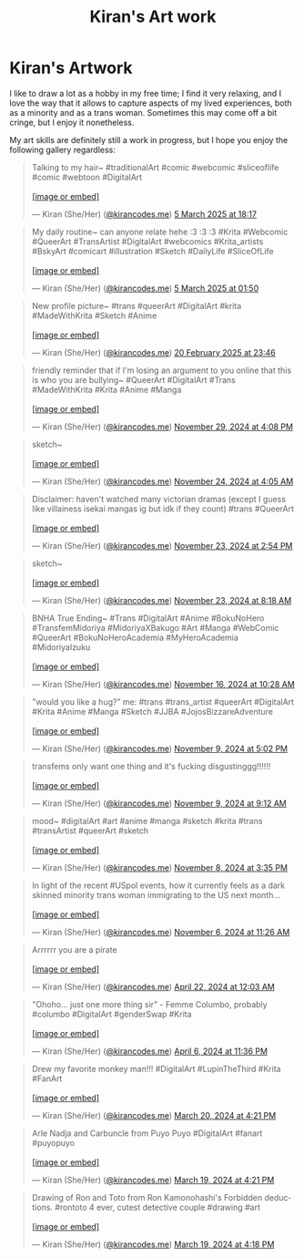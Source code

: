 #+title: Kiran's Art work
#+NAV_SECTIONS: [[file:index.org][About Me]] [[file:index.org::*Publications][Publications]] [[file:art.org][Artwork]] [[file:posts.org][Posts]]
#+NAV_SECTION: Artwork
#+HIDDEN: true

* Kiran's Artwork
:PROPERTIES:
:subtitle: A few scribbles I've done over time~
:END:

I like to draw a lot as a hobby in my free time; I find it very
relaxing, and I love the way that it allows to capture aspects of my
lived experiences, both as a minority and as a trans woman. Sometimes
this may come off a bit cringe, but I enjoy it nonetheless.

My art skills are definitely still a work in progress, but I hope you
enjoy the following gallery regardless:

@@html: <div class="artwork-grid">@@
#+begin_export html
<blockquote class="bluesky-embed" data-bluesky-uri="at://did:plc:i32jjsch6xqcguzsf2lgbfyu/app.bsky.feed.post/3ljo7rhux2s24" data-bluesky-cid="bafyreidislsswtzvrmypxvj7duzwcckvtg4wfjvprhfp4ljvz6m2vchhvm"><p lang="en">Talking to my hair~

#traditionalArt #comic #webcomic #sliceoflife #comic #webtoon #DigitalArt<br><br><a href="https://bsky.app/profile/did:plc:i32jjsch6xqcguzsf2lgbfyu/post/3ljo7rhux2s24?ref_src=embed">[image or embed]</a></p>&mdash; Kiran (She/Her) (<a href="https://bsky.app/profile/did:plc:i32jjsch6xqcguzsf2lgbfyu?ref_src=embed">@kirancodes.me</a>) <a href="https://bsky.app/profile/did:plc:i32jjsch6xqcguzsf2lgbfyu/post/3ljo7rhux2s24?ref_src=embed">5 March 2025 at 18:17</a></blockquote><script async src="https://embed.bsky.app/static/embed.js" charset="utf-8"></script>
#+end_export

#+begin_export html
<blockquote class="bluesky-embed" data-bluesky-uri="at://did:plc:i32jjsch6xqcguzsf2lgbfyu/app.bsky.feed.post/3ljmilhyk7k2z" data-bluesky-cid="bafyreicb63jdjc42ulmebksumrjpys53g5cswjvbimkfn3froi4nprfr6e"><p lang="en">My daily routine~ can anyone relate hehe :3 :3 :3

#Krita #Webcomic #QueerArt #TransArtist #DigitalArt #webcomics #Krita_artists #BskyArt  #comicart #illustration #Sketch #DailyLife #SliceOfLife<br><br><a href="https://bsky.app/profile/did:plc:i32jjsch6xqcguzsf2lgbfyu/post/3ljmilhyk7k2z?ref_src=embed">[image or embed]</a></p>&mdash; Kiran (She/Her) (<a href="https://bsky.app/profile/did:plc:i32jjsch6xqcguzsf2lgbfyu?ref_src=embed">@kirancodes.me</a>) <a href="https://bsky.app/profile/did:plc:i32jjsch6xqcguzsf2lgbfyu/post/3ljmilhyk7k2z?ref_src=embed">5 March 2025 at 01:50</a></blockquote><script async src="https://embed.bsky.app/static/embed.js" charset="utf-8"></script>
#+end_export

#+begin_export html
<blockquote class="bluesky-embed" data-bluesky-uri="at://did:plc:i32jjsch6xqcguzsf2lgbfyu/app.bsky.feed.post/3lio44ccbm22m" data-bluesky-cid="bafyreicbbbcqihqnp4swoqaeiwxombppeieindumruvxmi6wa4wel3nibm"><p lang="en">New profile picture~

#trans #queerArt #DigitalArt #krita #MadeWithKrita #Sketch #Anime<br><br><a href="https://bsky.app/profile/did:plc:i32jjsch6xqcguzsf2lgbfyu/post/3lio44ccbm22m?ref_src=embed">[image or embed]</a></p>&mdash; Kiran (She/Her) (<a href="https://bsky.app/profile/did:plc:i32jjsch6xqcguzsf2lgbfyu?ref_src=embed">@kirancodes.me</a>) <a href="https://bsky.app/profile/did:plc:i32jjsch6xqcguzsf2lgbfyu/post/3lio44ccbm22m?ref_src=embed">20 February 2025 at 23:46</a></blockquote><script async src="https://embed.bsky.app/static/embed.js" charset="utf-8"></script>
#+end_export

#+begin_export html
<blockquote class="bluesky-embed" data-bluesky-uri="at://did:plc:i32jjsch6xqcguzsf2lgbfyu/app.bsky.feed.post/3lc3xoo5c5c2z" data-bluesky-cid="bafyreidwinklhtleamaibmtagcqpsr6jvvjmdmvmusnrln545n3kc2g7h4"><p lang="en">friendly reminder that if I&#x27;m losing an argument to you online that this is who you are bullying~

#QueerArt #DigitalArt #Trans #MadeWithKrita #Krita #Anime #Manga<br><br><a href="https://bsky.app/profile/did:plc:i32jjsch6xqcguzsf2lgbfyu/post/3lc3xoo5c5c2z?ref_src=embed">[image or embed]</a></p>&mdash; Kiran (She/Her) (<a href="https://bsky.app/profile/did:plc:i32jjsch6xqcguzsf2lgbfyu?ref_src=embed">@kirancodes.me</a>) <a href="https://bsky.app/profile/did:plc:i32jjsch6xqcguzsf2lgbfyu/post/3lc3xoo5c5c2z?ref_src=embed">November 29, 2024 at 4:08 PM</a></blockquote><script async src="https://embed.bsky.app/static/embed.js" charset="utf-8"></script>
#+end_export

#+begin_export html
<blockquote class="bluesky-embed" data-bluesky-uri="at://did:plc:i32jjsch6xqcguzsf2lgbfyu/app.bsky.feed.post/3lbo4wkvt6k2j" data-bluesky-cid="bafyreicjvxp4vrcup3olpialhzexq2gt2bpodw37o5toqaeks75hkmozai"><p lang="en">sketch~<br><br><a href="https://bsky.app/profile/did:plc:i32jjsch6xqcguzsf2lgbfyu/post/3lbo4wkvt6k2j?ref_src=embed">[image or embed]</a></p>&mdash; Kiran (She/Her) (<a href="https://bsky.app/profile/did:plc:i32jjsch6xqcguzsf2lgbfyu?ref_src=embed">@kirancodes.me</a>) <a href="https://bsky.app/profile/did:plc:i32jjsch6xqcguzsf2lgbfyu/post/3lbo4wkvt6k2j?ref_src=embed">November 24, 2024 at 4:05 AM</a></blockquote><script async src="https://embed.bsky.app/static/embed.js" charset="utf-8"></script>
#+end_export

#+begin_export html
<blockquote class="bluesky-embed" data-bluesky-uri="at://did:plc:i32jjsch6xqcguzsf2lgbfyu/app.bsky.feed.post/3lbmqqqytbc2s" data-bluesky-cid="bafyreib43y3gamaypq4m5346ymahacmdeqj6tws4eqibdrlcubknj23dlu"><p lang="en">Disclaimer: haven&#x27;t watched many victorian dramas (except I guess like villainess isekai mangas ig but idk if they count)

#trans #QueerArt<br><br><a href="https://bsky.app/profile/did:plc:i32jjsch6xqcguzsf2lgbfyu/post/3lbmqqqytbc2s?ref_src=embed">[image or embed]</a></p>&mdash; Kiran (She/Her) (<a href="https://bsky.app/profile/did:plc:i32jjsch6xqcguzsf2lgbfyu?ref_src=embed">@kirancodes.me</a>) <a href="https://bsky.app/profile/did:plc:i32jjsch6xqcguzsf2lgbfyu/post/3lbmqqqytbc2s?ref_src=embed">November 23, 2024 at 2:54 PM</a></blockquote><script async src="https://embed.bsky.app/static/embed.js" charset="utf-8"></script>
#+end_export

#+begin_export html
<blockquote class="bluesky-embed" data-bluesky-uri="at://did:plc:i32jjsch6xqcguzsf2lgbfyu/app.bsky.feed.post/3lbm2lmqk7s2j" data-bluesky-cid="bafyreiczdxekmz25nry7jtxju2gkcoff54owtovgz22o5k542hxyg3tbxq"><p lang="en">sketch~<br><br><a href="https://bsky.app/profile/did:plc:i32jjsch6xqcguzsf2lgbfyu/post/3lbm2lmqk7s2j?ref_src=embed">[image or embed]</a></p>&mdash; Kiran (She/Her) (<a href="https://bsky.app/profile/did:plc:i32jjsch6xqcguzsf2lgbfyu?ref_src=embed">@kirancodes.me</a>) <a href="https://bsky.app/profile/did:plc:i32jjsch6xqcguzsf2lgbfyu/post/3lbm2lmqk7s2j?ref_src=embed">November 23, 2024 at 8:18 AM</a></blockquote><script async src="https://embed.bsky.app/static/embed.js" charset="utf-8"></script>
#+end_export


#+begin_export html
<blockquote class="bluesky-embed" data-bluesky-uri="at://did:plc:i32jjsch6xqcguzsf2lgbfyu/app.bsky.feed.post/3lb2omf7j2c2c" data-bluesky-cid="bafyreih2bsfi7qkut5cb7yiac6zrkpyc7ve56x6jaxq6tv3pkg43kex3oq"><p lang="en">BNHA True Ending~

#Trans #DigitalArt #Anime #BokuNoHero #TransfemMidoriya #MidoriyaXBakugo #Art #Manga #WebComic #QueerArt #BokuNoHeroAcademia #MyHeroAcademia #MidoriyaIzuku<br><br><a href="https://bsky.app/profile/did:plc:i32jjsch6xqcguzsf2lgbfyu/post/3lb2omf7j2c2c?ref_src=embed">[image or embed]</a></p>&mdash; Kiran (She/Her) (<a href="https://bsky.app/profile/did:plc:i32jjsch6xqcguzsf2lgbfyu?ref_src=embed">@kirancodes.me</a>) <a href="https://bsky.app/profile/did:plc:i32jjsch6xqcguzsf2lgbfyu/post/3lb2omf7j2c2c?ref_src=embed">November 16, 2024 at 10:28 AM</a></blockquote><script async src="https://embed.bsky.app/static/embed.js" charset="utf-8"></script>
#+end_export

#+begin_export html
<blockquote class="bluesky-embed" data-bluesky-uri="at://did:plc:i32jjsch6xqcguzsf2lgbfyu/app.bsky.feed.post/3lajre6eiik2n" data-bluesky-cid="bafyreicmfogonidimnzmjlbsllzfctsiqeees6ykt7ax4gbgbsqcez2amm"><p lang="en">&quot;would you like a hug?&quot;

me:

#trans #trans_artist #queerArt #DigitalArt #Krita #Anime #Manga #Sketch #JJBA #JojosBizzareAdventure<br><br><a href="https://bsky.app/profile/did:plc:i32jjsch6xqcguzsf2lgbfyu/post/3lajre6eiik2n?ref_src=embed">[image or embed]</a></p>&mdash; Kiran (She/Her) (<a href="https://bsky.app/profile/did:plc:i32jjsch6xqcguzsf2lgbfyu?ref_src=embed">@kirancodes.me</a>) <a href="https://bsky.app/profile/did:plc:i32jjsch6xqcguzsf2lgbfyu/post/3lajre6eiik2n?ref_src=embed">November 9, 2024 at 5:02 PM</a></blockquote><script async src="https://embed.bsky.app/static/embed.js" charset="utf-8"></script>
#+end_export


#+begin_export html
<blockquote class="bluesky-embed" data-bluesky-uri="at://did:plc:i32jjsch6xqcguzsf2lgbfyu/app.bsky.feed.post/3laix3kwbak2n" data-bluesky-cid="bafyreia4muunj3jimdllg2byi5ufdmswwpmi2sef23gje7jr2ewnq25yam"><p lang="en">transfems only want one thing and it&#x27;s fucking disgustinggg!!!!!!<br><br><a href="https://bsky.app/profile/did:plc:i32jjsch6xqcguzsf2lgbfyu/post/3laix3kwbak2n?ref_src=embed">[image or embed]</a></p>&mdash; Kiran (She/Her) (<a href="https://bsky.app/profile/did:plc:i32jjsch6xqcguzsf2lgbfyu?ref_src=embed">@kirancodes.me</a>) <a href="https://bsky.app/profile/did:plc:i32jjsch6xqcguzsf2lgbfyu/post/3laix3kwbak2n?ref_src=embed">November 9, 2024 at 9:12 AM</a></blockquote><script async src="https://embed.bsky.app/static/embed.js" charset="utf-8"></script>
#+end_export

#+begin_export html
<blockquote class="bluesky-embed" data-bluesky-uri="at://did:plc:i32jjsch6xqcguzsf2lgbfyu/app.bsky.feed.post/3lah3zcebpe2p" data-bluesky-cid="bafyreifa5lgavfnyxuquhaahzgy32dkhjuikcodz2kjy5wn2p6kttbdwri"><p lang="en">mood~

#digitalArt #art #anime #manga #sketch #krita #trans #transArtist #queerArt #sketch<br><br><a href="https://bsky.app/profile/did:plc:i32jjsch6xqcguzsf2lgbfyu/post/3lah3zcebpe2p?ref_src=embed">[image or embed]</a></p>&mdash; Kiran (She/Her) (<a href="https://bsky.app/profile/did:plc:i32jjsch6xqcguzsf2lgbfyu?ref_src=embed">@kirancodes.me</a>) <a href="https://bsky.app/profile/did:plc:i32jjsch6xqcguzsf2lgbfyu/post/3lah3zcebpe2p?ref_src=embed">November 8, 2024 at 3:35 PM</a></blockquote><script async src="https://embed.bsky.app/static/embed.js" charset="utf-8"></script>
#+end_export


#+begin_export html
<blockquote class="bluesky-embed" data-bluesky-uri="at://did:plc:i32jjsch6xqcguzsf2lgbfyu/app.bsky.feed.post/3labn7joyou2l" data-bluesky-cid="bafyreigy7shr4erejqmodpr7robdy6g3wey5iueugw3dyebrnvji7jeepy"><p lang="en">In light of the recent #USpol events, how it currently feels as a dark skinned minority trans woman immigrating to the US next month...<br><br><a href="https://bsky.app/profile/did:plc:i32jjsch6xqcguzsf2lgbfyu/post/3labn7joyou2l?ref_src=embed">[image or embed]</a></p>&mdash; Kiran (She/Her) (<a href="https://bsky.app/profile/did:plc:i32jjsch6xqcguzsf2lgbfyu?ref_src=embed">@kirancodes.me</a>) <a href="https://bsky.app/profile/did:plc:i32jjsch6xqcguzsf2lgbfyu/post/3labn7joyou2l?ref_src=embed">November 6, 2024 at 11:26 AM</a></blockquote><script async src="https://embed.bsky.app/static/embed.js" charset="utf-8"></script>
#+end_export


#+begin_export html
<blockquote class="bluesky-embed" data-bluesky-uri="at://did:plc:i32jjsch6xqcguzsf2lgbfyu/app.bsky.feed.post/3kqokozztl22g" data-bluesky-cid="bafyreihs4cxxbai2fr5zzknuzxligp7a2fq7utx2eekhep4feowrocbgw4"><p lang="en">Arrrrrr you are a pirate<br><br><a href="https://bsky.app/profile/did:plc:i32jjsch6xqcguzsf2lgbfyu/post/3kqokozztl22g?ref_src=embed">[image or embed]</a></p>&mdash; Kiran (She/Her) (<a href="https://bsky.app/profile/did:plc:i32jjsch6xqcguzsf2lgbfyu?ref_src=embed">@kirancodes.me</a>) <a href="https://bsky.app/profile/did:plc:i32jjsch6xqcguzsf2lgbfyu/post/3kqokozztl22g?ref_src=embed">April 22, 2024 at 12:03 AM</a></blockquote><script async src="https://embed.bsky.app/static/embed.js" charset="utf-8"></script>
#+end_export

#+begin_export html
<blockquote class="bluesky-embed" data-bluesky-uri="at://did:plc:i32jjsch6xqcguzsf2lgbfyu/app.bsky.feed.post/3kpis6ok3dh2c" data-bluesky-cid="bafyreiettgn62udksg4jx5ju5kt3td4k5tojcy6jby3pp45ezd2y6najri"><p lang="en">&quot;Ohoho... just one more thing sir&quot; - Femme Columbo, probably

#columbo #DigitalArt #genderSwap #Krita<br><br><a href="https://bsky.app/profile/did:plc:i32jjsch6xqcguzsf2lgbfyu/post/3kpis6ok3dh2c?ref_src=embed">[image or embed]</a></p>&mdash; Kiran (She/Her) (<a href="https://bsky.app/profile/did:plc:i32jjsch6xqcguzsf2lgbfyu?ref_src=embed">@kirancodes.me</a>) <a href="https://bsky.app/profile/did:plc:i32jjsch6xqcguzsf2lgbfyu/post/3kpis6ok3dh2c?ref_src=embed">April 6, 2024 at 11:36 PM</a></blockquote><script async src="https://embed.bsky.app/static/embed.js" charset="utf-8"></script>
#+end_export


#+begin_export html
<blockquote class="bluesky-embed" data-bluesky-uri="at://did:plc:i32jjsch6xqcguzsf2lgbfyu/app.bsky.feed.post/3ko5byrf7z72c" data-bluesky-cid="bafyreibra4xdvtlwoh2wnbkwrpoxqystk3zpq4hzaownfecc4abafkmzli"><p lang="en">Drew my favorite monkey man!!!
#DigitalArt #LupinTheThird #Krita #FanArt<br><br><a href="https://bsky.app/profile/did:plc:i32jjsch6xqcguzsf2lgbfyu/post/3ko5byrf7z72c?ref_src=embed">[image or embed]</a></p>&mdash; Kiran (She/Her) (<a href="https://bsky.app/profile/did:plc:i32jjsch6xqcguzsf2lgbfyu?ref_src=embed">@kirancodes.me</a>) <a href="https://bsky.app/profile/did:plc:i32jjsch6xqcguzsf2lgbfyu/post/3ko5byrf7z72c?ref_src=embed">March 20, 2024 at 4:21 PM</a></blockquote><script async src="https://embed.bsky.app/static/embed.js" charset="utf-8"></script>
#+end_export


#+begin_export html
<blockquote class="bluesky-embed" data-bluesky-uri="at://did:plc:i32jjsch6xqcguzsf2lgbfyu/app.bsky.feed.post/3ko2rjficu22c" data-bluesky-cid="bafyreiffzfntnnt7wt3j4w7xg54ctnrywrrsa4qsajiuuhiah4fg3fhkdy"><p lang="en">Arle Nadja and Carbuncle from Puyo Puyo

#DigitalArt #fanart #puyopuyo<br><br><a href="https://bsky.app/profile/did:plc:i32jjsch6xqcguzsf2lgbfyu/post/3ko2rjficu22c?ref_src=embed">[image or embed]</a></p>&mdash; Kiran (She/Her) (<a href="https://bsky.app/profile/did:plc:i32jjsch6xqcguzsf2lgbfyu?ref_src=embed">@kirancodes.me</a>) <a href="https://bsky.app/profile/did:plc:i32jjsch6xqcguzsf2lgbfyu/post/3ko2rjficu22c?ref_src=embed">March 19, 2024 at 4:21 PM</a></blockquote><script async src="https://embed.bsky.app/static/embed.js" charset="utf-8"></script>
#+end_export

#+begin_export html
<blockquote class="bluesky-embed" data-bluesky-uri="at://did:plc:i32jjsch6xqcguzsf2lgbfyu/app.bsky.feed.post/3ko2rdtc73h2g" data-bluesky-cid="bafyreidhva3zwq7uw3kfcv65dpmyzazjuhz3rx43sdvirxle7w5o2hgncq"><p lang="en">Drawing of Ron and Toto from Ron Kamonohashi&#x27;s Forbidden deductions.

#rontoto 4 ever, cutest detective couple #drawing #art<br><br><a href="https://bsky.app/profile/did:plc:i32jjsch6xqcguzsf2lgbfyu/post/3ko2rdtc73h2g?ref_src=embed">[image or embed]</a></p>&mdash; Kiran (She/Her) (<a href="https://bsky.app/profile/did:plc:i32jjsch6xqcguzsf2lgbfyu?ref_src=embed">@kirancodes.me</a>) <a href="https://bsky.app/profile/did:plc:i32jjsch6xqcguzsf2lgbfyu/post/3ko2rdtc73h2g?ref_src=embed">March 19, 2024 at 4:18 PM</a></blockquote><script async src="https://embed.bsky.app/static/embed.js" charset="utf-8"></script>
#+end_export
@@html: </div>@@
